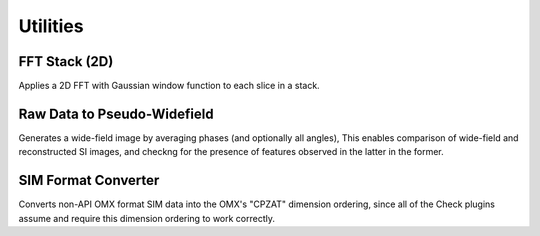 Utilities
=========

FFT Stack (2D)
--------------

Applies a 2D FFT with Gaussian window function to each slice in a stack.

Raw Data to Pseudo-Widefield
----------------------------

Generates a wide-field image by averaging phases (and optionally all angles),
This enables comparison of wide-field and reconstructed SI images, and checkng
for the presence of features observed in the latter in the former.

SIM Format Converter
--------------------

Converts non-API OMX format SIM data into the OMX's "CPZAT" dimension
ordering, since all of the Check plugins assume and require this dimension
ordering to work correctly.
